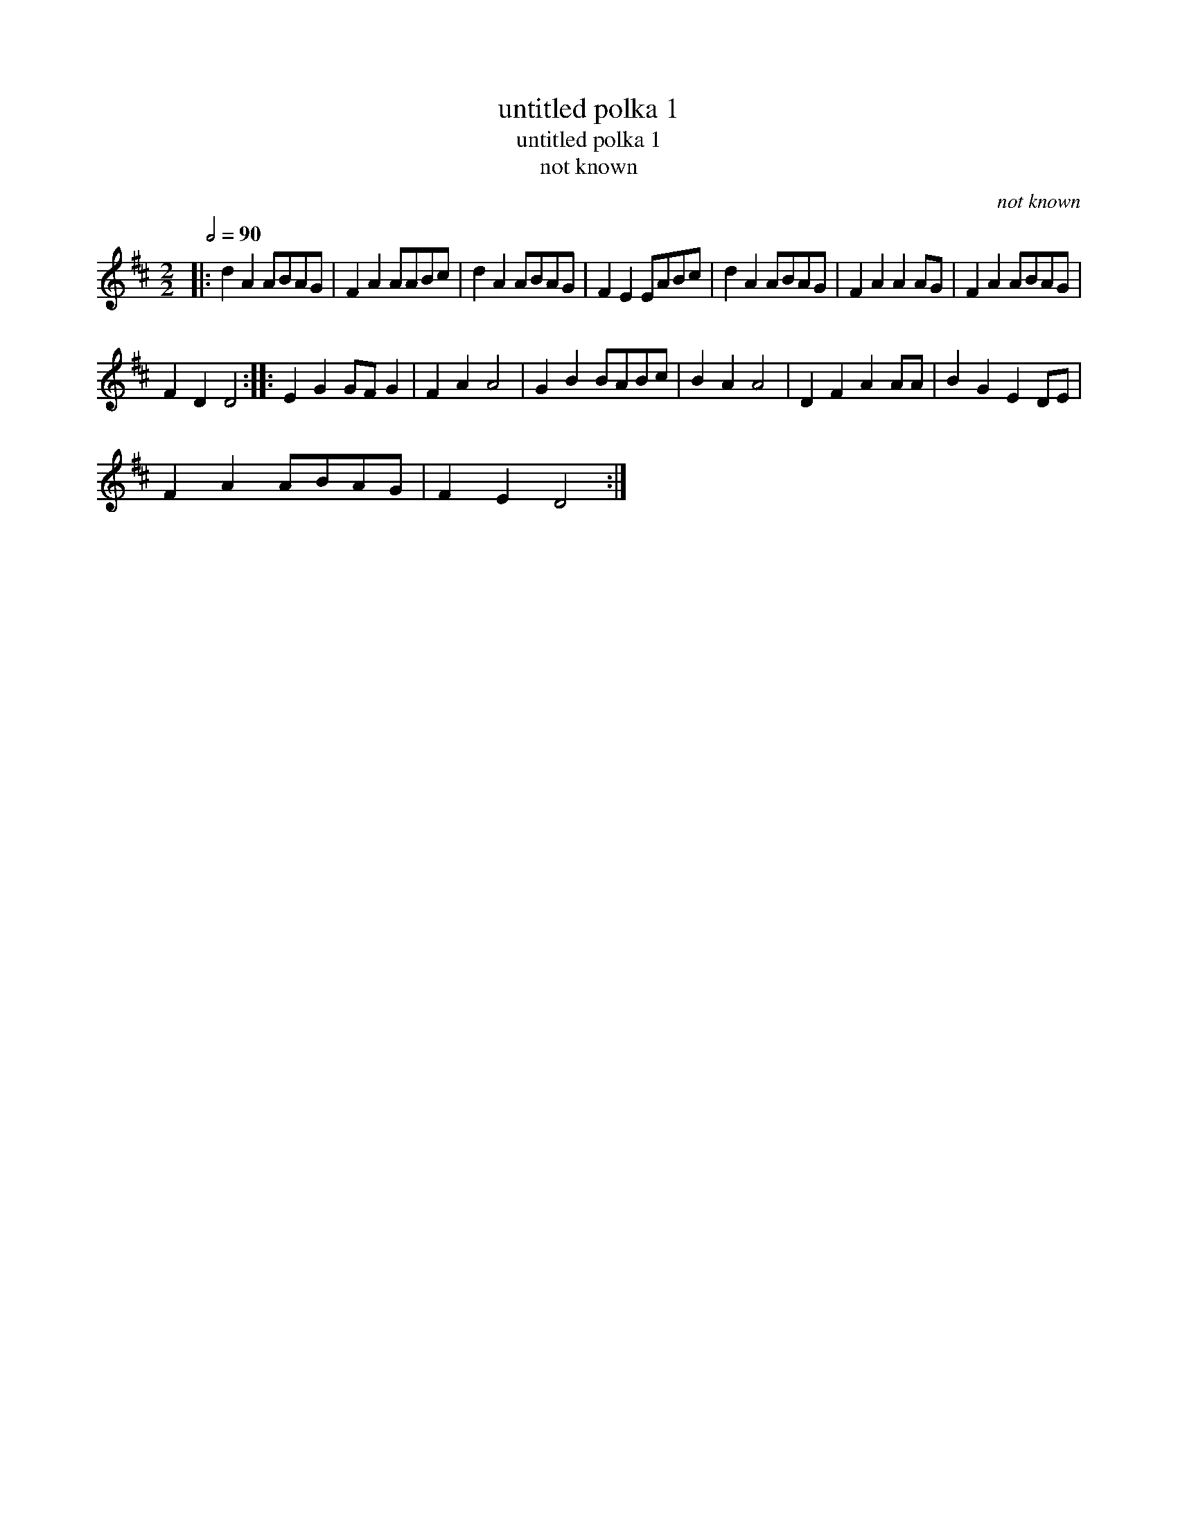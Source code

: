 X:1
T:untitled polka 1
T:untitled polka 1
T:not known
C:not known
L:1/8
Q:1/2=90
M:2/2
K:D
V:1 treble 
V:1
|: d2 A2 ABAG | F2 A2 AABc | d2 A2 ABAG | F2 E2 EABc | d2 A2 ABAG | F2 A2 A2 AG | F2 A2 ABAG | %7
 F2 D2 D4 :: E2 G2 GF G2 | F2 A2 A4 | G2 B2 BABc | B2 A2 A4 | D2 F2 A2 AA | B2 G2 E2 DE | %14
 F2 A2 ABAG | F2 E2 D4 :| %16

